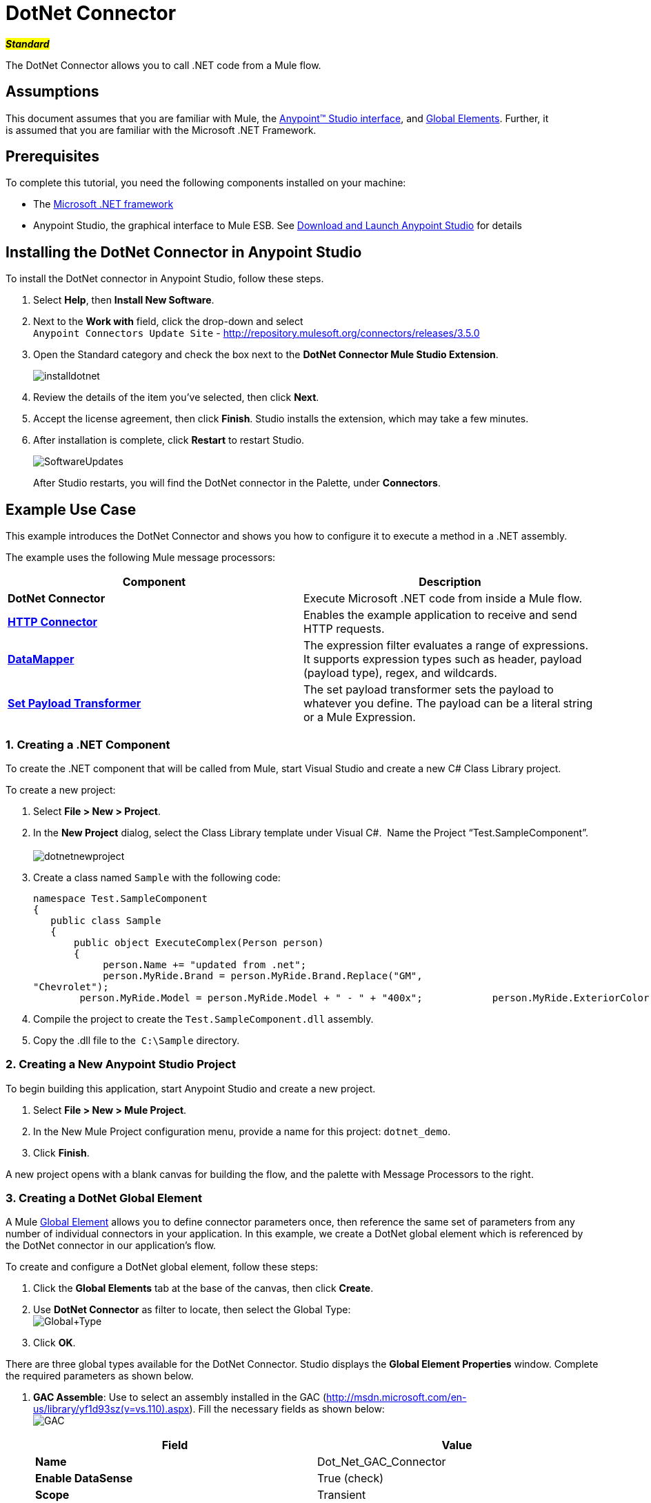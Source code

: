 = DotNet Connector

#*_Standard_*#

The DotNet Connector allows you to call .NET code from a Mule flow.

== Assumptions

This document assumes that you are familiar with Mule, the link:/mule-user-guide/v/3.5/anypoint-studio-essentials[Anypoint™ Studio interface], and link:/mule-user-guide/v/3.5/global-elements[Global Elements]. Further, it is assumed that you are familiar with the Microsoft .NET Framework. +



== Prerequisites

To complete this tutorial, you need the following components installed on your machine:

* The http://www.microsoft.com/net[Microsoft .NET framework]
* Anypoint Studio, the graphical interface to Mule ESB. See link:/mule-user-guide/v/3.5/download-and-launch-anypoint-studio[Download and Launch Anypoint Studio] for details

== Installing the DotNet Connector in Anypoint Studio

To install the DotNet connector in Anypoint Studio, follow these steps.

. Select *Help*, then *Install New Software*.
. Next to the *Work with* field, click the drop-down and select +
 `Anypoint Connectors Update Site` - http://repository.mulesoft.org/connectors/releases/3.5.0
. Open the Standard category and check the box next to the *DotNet Connector Mule Studio Extension*. +

+
image:installdotnet.png[installdotnet]
+

. Review the details of the item you've selected, then click *Next*.
. Accept the license agreement, then click *Finish*. Studio installs the extension, which may take a few minutes.
. After installation is complete, click *Restart* to restart Studio. +

+
image:SoftwareUpdates.png[SoftwareUpdates]
+

After Studio restarts, you will find the DotNet connector in the Palette, under *Connectors*.

== Example Use Case

This example introduces the DotNet Connector and shows you how to configure it to execute a method in a .NET assembly.

The example uses the following Mule message processors:

[cols=",",options="header",]
|===
|*Component* |*Description*
|*DotNet Connector* |Execute Microsoft .NET code from inside a Mule flow.
|*link:/mule-user-guide/v/3.5/http-connector[HTTP Connector]* |Enables the example application to receive and send HTTP requests.
|*link:/mule-user-guide/v/3.5/datamapper-user-guide-and-reference[DataMapper]* |The expression filter evaluates a range of expressions. It supports expression types such as header, payload (payload type), regex, and wildcards.
|*link:/mule-user-guide/v/3.5/set-payload-transformer-reference[Set Payload Transformer]* |The set payload transformer sets the payload to whatever you define. The payload can be a literal string or a Mule Expression.
|===

=== 1. Creating a .NET Component

To create the .NET component that will be called from Mule, start Visual Studio and create a new C# Class Library project.

To create a new project:

. Select **File > New > Project**.
. In the *New Project* dialog, select the Class Library template under Visual C#.  Name the Project “Test.SampleComponent”. +
 +
image:dotnetnewproject.png[dotnetnewproject]

. Create a class named `Sample` with the following code:
+

[source, code, linenums]
----
namespace Test.SampleComponent
{
   public class Sample
   {
       public object ExecuteComplex(Person person)
       {
            person.Name += "updated from .net";
            person.MyRide.Brand = person.MyRide.Brand.Replace("GM",
"Chevrolet");
        person.MyRide.Model = person.MyRide.Model + " - " + "400x";            person.MyRide.ExteriorColor.Name += "ISH";        person.MyRide.ExteriorColor.RGB = "no clue";            return person;        } }}
----

. Compile the project to create the `Test.SampleComponent.dll` assembly.
. Copy the .dll file to the  `C:\Sample` directory.

=== 2. Creating a New Anypoint Studio Project

To begin building this application, start Anypoint Studio and create a new project.

. Select **File > New > Mule Project**.
. In the New Mule Project configuration menu, provide a name for this project: `dotnet_demo`.
. Click *Finish*.

A new project opens with a blank canvas for building the flow, and the palette with Message Processors to the right.

=== 3. Creating a DotNet Global Element

A Mule link:/mule-user-guide/v/3.5/global-elements[Global Element] allows you to define connector parameters once, then reference the same set of parameters from any number of individual connectors in your application. In this example, we create a DotNet global element which is referenced by the DotNet connector in our application's flow.

To create and configure a DotNet global element, follow these steps:

. Click the *Global Elements* tab at the base of the canvas, then click *Create*.
. Use *DotNet Connector* as filter to locate, then select the Global Type: +
 image:Global+Type.png[Global+Type] +

. Click *OK*.

There are three global types available for the DotNet Connector. Studio displays the *Global Element Properties* window. Complete the required parameters as shown below.

.  *GAC Assemble*: Use to select an assembly installed in the GAC (http://msdn.microsoft.com/en-us/library/yf1d93sz(v=vs.110).aspx). Fill the necessary fields as shown below:   +
image:GAC.png[GAC]
+

[width="100%",cols="50%,50%",options="header",]
|===
|Field |Value
|*Name* |Dot_Net_GAC_Connector
|*Enable DataSense* |True (check)
|*Scope* |Transient
|*Grant Full Trust to the .NET assembly* |True (Check)
|*Declared Methods Only* |True (Check)
|*Assembly Type* |Use the Assembly Fully Qualified Name (http://msdn.microsoft.com/en-us/library/2exyydhb%28v=vs.110%29.aspx[http://msdn.microsoft.com/en-us/library/2exyydhb(v=vs.110).aspx]).
|===
+

. *Legacy:* Use for backwards compatibility. Fill the necessary fields as shown below:  +
+

image:Legacy.png[Legacy]  +
+

[width="100%",cols="50%,50%",options="header",]
|===
|Field |Value
|*Name* |DotNet_Legacy
|*Enable DataSense* |True (Check)
|*Scope* |Singleton
|*Assembly Type* |Test.SampleComponent.Sample, Test.SampleComponent
|*Grant Full Trust to the .Net assembly* |True (Check)
|*Assembly Path* |Path to the Test.SampleComponent.dll file
|*Declared Methods Only* | True (Check)
|===
+

. *Resource/External Assembly:* Use to select an assembly embedded as a resource or an assembly external to the application. Fill the necessary fields as shown below:
+

image:Resource.png[Resource]

[cols=",",options="header",]
|===
|Field |Value
|*Name* |`Dot_Net_Resource_External_Assembly`
|*Enable DataSense* |True (Check)
|*Scope* |Transient
|*Grant Full Trust to the .Net assembly* |True (Check)
|*Declared methods only* |True (Check)
|*Assembly Path* |Path to the Test.SampleComponent.dll file
|===

You will reference this global element when configuring the DotNet connector.

=== 4. Creating the demo flow

==== HTTP Connector

The first element in the flow is an HTTP connector. This connector accepts inbound requests at the URL you choose when deploying the project.

[tabs]
------
[tab,title=",",options="header"]
....
. Drag an HTTP endpoint into the canvas, then select it to open the properties editor console.
. Configure the following HTTP parameters as follows: +
image:httppc.png[httppc]

[cols=",",options="header",]
|===
|Field |Value
|*Display Name* |HTTP (or any other name you prefer)
|*Exchange Patterns* |request-response
|*Host* |localhost
|*Port* |8081
|*Path* |dotnet
|===
....
[tab,title="XML Editor"]
....
[source, xml, linenums]
----
<http:inbound-endpoint exchange-pattern="request-response" host="localhost" port="8081" doc:name="HTTP"/>
----
....
------

==== Set Payload Transformer

Drag a  set payload transformer from the palette, and place it into the canvas after the expression filter. Configure the transformer as shown below.

[tabs]
------
[tab,title="Studio Visual Editor"]
....
. Drag a set payload transformer into the canvas, then select it to open the properties editor console.
. Configure the required filter parameters as follows: +

image:SetPayload-1.png[SetPayload-1]

[cols=",",options="header",]
|===
|Field |Value
|*Display Name* |Set Payload (or any other name you prefer)
|*Value* |\{ "name" : "bar", "lastName" :  "foo", "id" : 1, "myRide" : \{ "Model" : "Coupe", "Brand" : "GM", "Color" : \{ "Name" : "red", "RGB" : "123,220,213" } } }}
|===

[NOTE]
====
The string you enter in the  *Value*  field represents a serialized JSON object for a Person class:

[source, code, linenums]
----
namespace Test.SampleComponent
{  
  public class Person
    {
        public string Name { 
          get; set; 
        }
        public int Id { 
          get; set; 
        }
        public string LastName { 
          get; set; 
        }
        public Car MyRide { 
          get; set; 
        }
    }
    public class Car
    {
       public string Model { 
         get; set; 
       }
       public string Brand { 
         get; set; 
       }
       public Color ExteriorColor { 
         get; set; 
       }
    }
}
----
====
....
[tab,title="XML Editor"]
....
[source, xml, linenums]
----
<set-payload value="{&quot;name&quot;:&quot;#[message.inboundProperties[&quot;name&quot;]]&quot;,&quot;age&quot;:#[message.inboundProperties[&quot;age&quot;]]}" doc:name="Set Payload"/>
----
....
------

==== DataMapper

Drag a DataMapper from the palette, and place it into the canvas after the Set Payload transformer. 

[tabs]
------
[tab,title="Studio Visual Editor"]
....
. Drag a DataMapper into the canvas, then select it to open the properties editor console.
. Configure the parameters as follows: +
+
image:DataMapper1.png[DataMapper1]
+

[cols=",",options="header"]
|===
|Field |Value
|*Display Name*
|JSON to ExecuteComplex (or any other name you prefer)
2+|*Input*
|*Type*
|JSON
|*From Example*
|True (Check)
|*Sample*
|Enter the path to the input.json sample file.
|===
+

[NOTE]
====
Before you run this application, create a JSON sample file named *input.json* and copy the following content into it: 

"person" : \{ "name" : "bar", "lastName" :  "foo", "id" : 1, "myRide" : \{ "Model" : "Coupe", "Brand" : "GM", "Color" : \{ "Name" : "red", "RGB" : "123,220,213" }  } }}.
====

. Click *Create Mapping*.
+
image:/docs/download/attachments/122750860/DataMapper.png?version=1&modificationDate=1421450025592[image]
....
[tab,title="XML Editor"]
....
[source, xml, linenums]
----
<data-mapper:transform config-ref="JSON_To_ExecuteComplex"
doc:name="JSON To ExecuteComplex" path="dotnet"/>
        <dotnet:execute config-ref="DotNet__Resource_External_Assembly"
methodName="Test.SampleComponent.Sample, Test.SampleComponent,
Version=1.0.0.0, Culture=neutral, PublicKeyToken=null |
ExecuteComplex(Test.SampleComponent.Person person) -&gt;
System.Object" doc:name="DotNet"/>
----
....
------

==== DotNet Connector

Drag the DotNet connector in the Palette, then place it into the canvas after the set payload transformer. Configure the DotNet connector as shown below.

[tabs]
------
[tab,title="Studio Visual Editor"]
....
. Drag the DotNet connector from the Palette, then place it into the canvas after the set payload transformer. Configure the connector as shown below.

image:DotNet+Connector.png[DotNet+Connector]

[width="100%",cols="50%,50%",options="header",]
|===
|Field |Value
|*Display Name* |DotNet Connector (or any other name you prefer)
|*Config Reference* |Dot_Net_Resource_External_Assembly
|*Operation* |Execute
|*Method name* |Test.SampleComponent.Sample.ExecuteComplex(Test.SampleComponent.Person person)     
|===
....
[tab,title="XML Editor"]
....
[source, xml, linenums]
----
<dotnet:execute config-ref="DotNet_Connector" methodName="Execute" doc:name="DotNet Connector"/>
----
....
------

== Example Code

[source, xml, linenums]
----
<mule xmlns:tracking="http://www.mulesoft.org/schema/mule/ee/tracking"
xmlns:data-mapper="http://www.mulesoft.org/schema/mule/ee/data-mapper"
xmlns:http="http://www.mulesoft.org/schema/mule/http"
xmlns:dotnet="http://www.mulesoft.org/schema/mule/dotnet"
xmlns="http://www.mulesoft.org/schema/mule/core"
xmlns:doc="http://www.mulesoft.org/schema/mule/documentation"       xmlns:spring="http://www.springframework.org/schema/beans" version="EE-3.6.0"
      xmlns:xsi="http://www.w3.org/2001/XMLSchema-instance"       xsi:schemaLocation="http://www.springframework.org/schema/beans
http://www.springframework.org/schema/beans/spring-beans-current.xsd
http://www.mulesoft.org/schema/mule/core
http://www.mulesoft.org/schema/mule/core/current/mule.xsd
http://www.mulesoft.org/schema/mule/http
http://www.mulesoft.org/schema/mule/http/current/mule-http.xsd
http://www.mulesoft.org/schema/mule/dotnet
http://www.mulesoft.org/schema/mule/dotnet/current/mule-dotnet.xsd
http://www.mulesoft.org/schema/mule/ee/data-mapper
http://www.mulesoft.org/schema/mule/ee/data-mapper/current/mule-data-mapper.xsd
http://www.mulesoft.org/schema/mule/ee/tracking
http://www.mulesoft.org/schema/mule/ee/tracking/current/mule-tracking-ee.xsd">
    <dotnet:externalConfig name="DotNet__Resource_External_Assembly"
scope="Transient" path="C:\Samples\Test.SampleComponent.dll"
doc:name="DotNet: Resource/External Assembly"/>
    <http:connector name="HTTP_HTTPS"
cookieSpec="netscape" validateConnections="true"
sendBufferSize="0" receiveBufferSize="0"
receiveBacklog="0" clientSoTimeout="10000"
serverSoTimeout="10000" socketSoLinger="0"
doc:name="HTTP-HTTPS"/>
    <data-mapper:config name="JSON_To_ExecuteComplex"
transformationGraphPath="json_to_executecomplex.grf"
doc:name="JSON_To_ExecuteComplex"/>
    <flow name="dotnet-demoFlow1"
doc:name="dotnet-demoFlow1">
        <http:inbound-endpoint exchange-pattern="request-response"
host="localhost" port="8081"
doc:name="HTTP" connector-ref="HTTP_HTTPS"/>
        <data-mapper:transform config-ref="JSON_To_ExecuteComplex"
doc:name="JSON To ExecuteComplex" path="dotnet"/>
        <dotnet:execute config-ref="DotNet__Resource_External_Assembly"
methodName="Test.SampleComponent.Sample, Test.SampleComponent,
Version=1.0.0.0, Culture=neutral, PublicKeyToken=null |
ExecuteComplex(Test.SampleComponent.Person person) -&gt;
System.Object" doc:name="DotNet"/>
    </flow>
</mule>
----

=== 5. Running the Application

You are now ready to run the project! First, you can test run the application from Studio:

. Right-click your application in the Package Explorer pane.
. Select **Run As > Mule Application**.

image:Run+application.png[Run+application]

Then, fire up a browser and go to http://localhost:8081/dotnet/?name=foo&age=10 to see the results.

=== 6. Conclusion

The flow you built in Anypoint Studio contains message processors – including the HTTP Connector, Data Mapper, Set Payload Transformer and the DotNet Connector — and it is the "Mule messages" that carry data between these message processors.

A Mule message contains the following components:

* *Payload*: The actual data contained in the message
* *Properties*: Message metadata, which can include user-defined parameters

In this example, we can see the DotNet connector was able to receive parameters from Mule, and to create and return a new message payload that was routed by Mule back to the caller. The DotNet Connector allows .NET components to be used to provide custom logic to Mule flows.

== See Also

* Learn more about the DotNet connector in the link:/mule-user-guide/v/3.5/dotnet-connector-faqs[DotNet Connector FAQs].
* Read about additional scenarios for using the DotNet Connector in the link:/mule-user-guide/v/3.5/dotnet-connector-user-guide[DotNet Connector User Guide].
* Refer to the link:/docs/display/35X/DotNet+Connector+1.0+Release+Notes[release notes].
